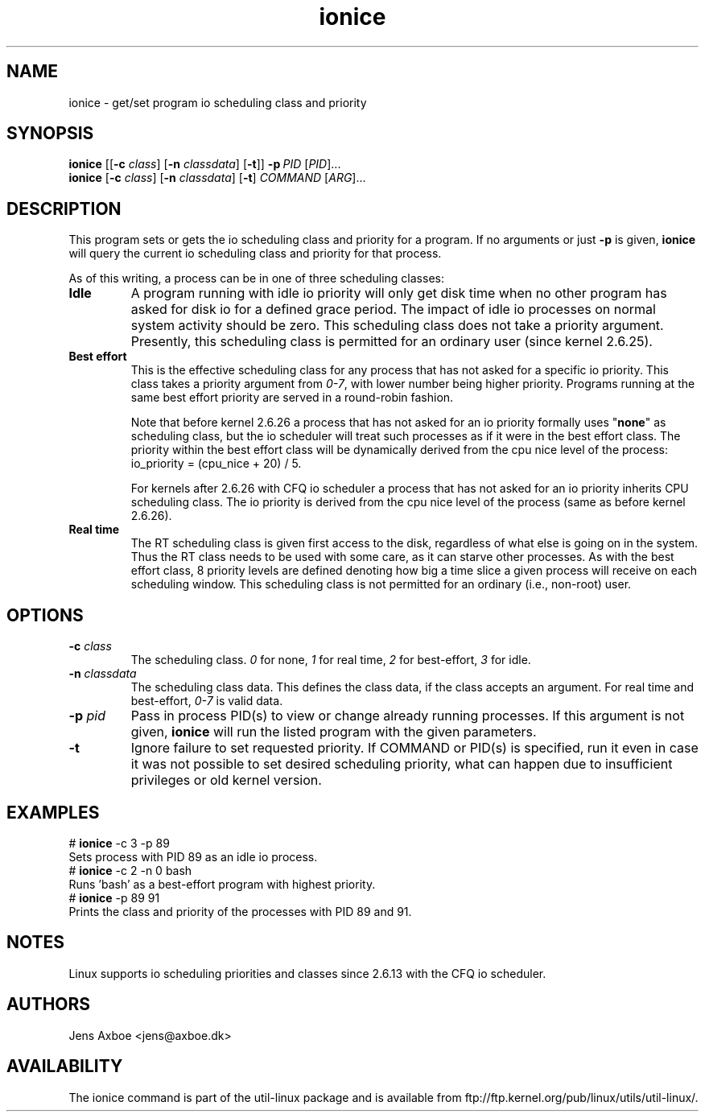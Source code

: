 .TH ionice "1" "August 2005" ionice
.SH NAME
ionice \- get/set program io scheduling class and priority
.SH SYNOPSIS
.B ionice
.RB [[ \-c
.IR class ]
.RB [ \-n
.IR classdata ]
.RB [ \-t ]]
.BI \-p \ PID
.RI [ PID  ]...
.br
.B ionice
.RB [ \-c
.IR class ]
.RB [ \-n
.IR classdata ]
.RB [ \-t ]
.IR COMMAND\  [ ARG  ]...
.SH DESCRIPTION
This program sets or gets the io scheduling class and priority for a program.
If no arguments or just \fB\-p\fR is given, \fBionice\fR will query the current
io scheduling class and priority for that process.

As of this writing, a process can be in one of three scheduling classes:
.IP "\fBIdle\fP"
A program running with idle io priority will only get disk time when no other
program has asked for disk io for a defined grace period. The impact of idle
io processes on normal system activity should be zero. This scheduling
class does not take a priority argument. Presently, this scheduling class
is permitted for an ordinary user (since kernel 2.6.25).
.IP "\fBBest effort\fP"
This is the effective scheduling class for any process that has not asked for
a specific io priority.
This class takes a priority argument from \fI0-7\fR, with lower
number being higher priority. Programs running at the same best effort
priority are served in a round-robin fashion.

Note that before kernel 2.6.26 a process that has not asked for an io priority
formally uses "\fBnone\fP" as scheduling class, but the io scheduler will treat
such processes as if it were in the best effort class. The priority within the
best effort class will be dynamically derived from the cpu nice level of the
process: io_priority = (cpu_nice + 20) / 5.

For kernels after 2.6.26 with CFQ io scheduler a process that has not asked for
an io priority inherits CPU scheduling class.  The io priority is derived from
the cpu nice level of the process (same as before kernel 2.6.26).

.IP "\fBReal time\fP"
The RT scheduling class is given first access to the disk, regardless of
what else is going on in the system. Thus the RT class needs to be used with
some care, as it can starve other processes. As with the best effort class,
8 priority levels are defined denoting how big a time slice a given process
will receive on each scheduling window. This scheduling class is not
permitted for an ordinary (i.e., non-root) user.
.SH OPTIONS
.IP "\fB-c \fIclass\fP"
The scheduling class. \fI0\fR for none, \fI1\fR for real time, \fI2\fR for
best-effort, \fI3\fR for idle.
.IP "\fB-n \fIclassdata\fP"
The scheduling class data. This defines the class data, if the class
accepts an argument. For real time and best-effort, \fI0-7\fR is valid
data.
.IP "\fB-p \fIpid\fP"
Pass in process PID(s) to view or change already running processes. If this argument
is not given, \fBionice\fP will run the listed program with the given
parameters.
.IP "\fB-t\fP"
Ignore failure to set requested priority. If COMMAND or PID(s) is specified, run it
even in case it was not possible to set desired scheduling priority, what
can happen due to insufficient privileges or old kernel version.
.SH EXAMPLES
.LP
.TP 7
# \fBionice\fP -c 3 -p 89
.TP 7
Sets process with PID 89 as an idle io process.
.TP 7
# \fBionice\fP -c 2 -n 0 bash
.TP 7
Runs 'bash' as a best-effort program with highest priority.
.TP 7
# \fBionice\fP -p 89 91
.TP 7
Prints the class and priority of the processes with PID 89 and 91.
.SH NOTES
Linux supports io scheduling priorities and classes since 2.6.13 with the CFQ
io scheduler.
.SH AUTHORS
Jens Axboe <jens@axboe.dk>
.SH AVAILABILITY
The ionice command is part of the util-linux package and is available from
ftp://ftp.kernel.org/pub/linux/utils/util-linux/.
